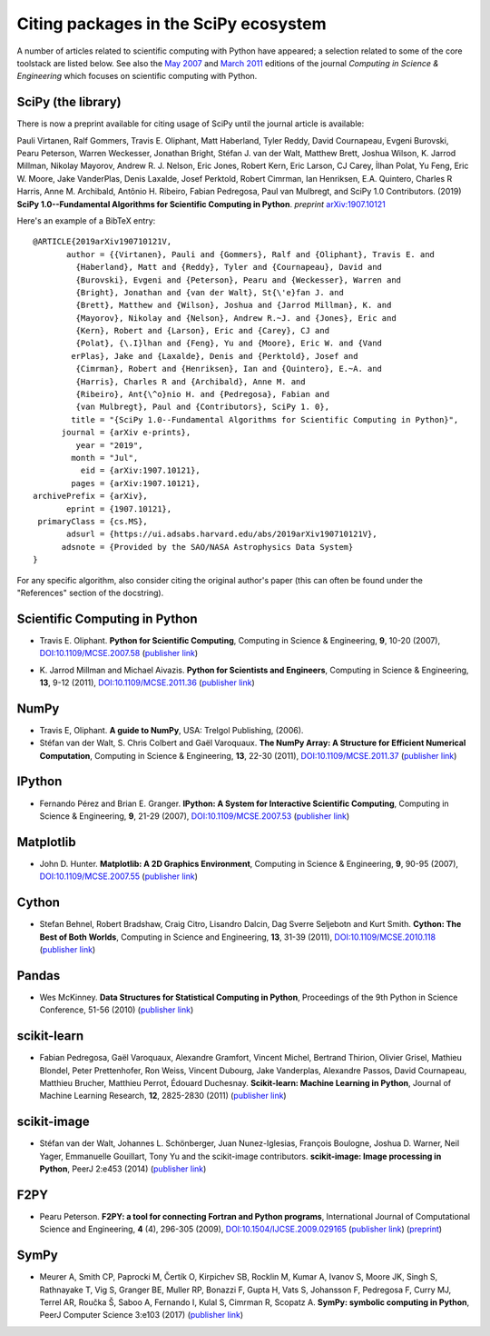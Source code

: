 ======================================
Citing packages in the SciPy ecosystem
======================================

A number of articles related to scientific computing with Python have appeared;
a selection related to some of the core toolstack are listed below. See also
the `May 2007`__ and `March 2011`__ editions of the journal *Computing in
Science & Engineering* which focuses on scientific computing with Python.

__ http://scitation.aip.org/content/aip/journal/cise/9/3
__ http://scitation.aip.org/content/aip/journal/cise/13/2

SciPy (the library)
###################

There is now a preprint available for citing usage of SciPy until
the journal article is available:

Pauli Virtanen, Ralf Gommers, Travis E. Oliphant, Matt Haberland,
Tyler Reddy, David Cournapeau, Evgeni Burovski, Pearu Peterson,
Warren Weckesser, Jonathan Bright, Stéfan J. van der Walt,
Matthew Brett, Joshua Wilson, K. Jarrod Millman, Nikolay Mayorov,
Andrew R. J. Nelson, Eric Jones, Robert Kern, Eric Larson, CJ Carey,
İlhan Polat, Yu Feng, Eric W. Moore, Jake VanderPlas, Denis Laxalde,
Josef Perktold, Robert Cimrman, Ian Henriksen, E.A. Quintero, Charles R Harris,
Anne M. Archibald, Antônio H. Ribeiro, Fabian Pedregosa, Paul van Mulbregt,
and SciPy 1.0 Contributors. (2019) **SciPy 1.0--Fundamental Algorithms
for Scientific Computing in Python**. *preprint* arXiv:1907.10121_

Here's an example of a BibTeX entry:

::

    @ARTICLE{2019arXiv190710121V,
           author = {{Virtanen}, Pauli and {Gommers}, Ralf and {Oliphant}, Travis E. and
             {Haberland}, Matt and {Reddy}, Tyler and {Cournapeau}, David and
             {Burovski}, Evgeni and {Peterson}, Pearu and {Weckesser}, Warren and
             {Bright}, Jonathan and {van der Walt}, St{\'e}fan J. and
             {Brett}, Matthew and {Wilson}, Joshua and {Jarrod Millman}, K. and
             {Mayorov}, Nikolay and {Nelson}, Andrew R.~J. and {Jones}, Eric and
             {Kern}, Robert and {Larson}, Eric and {Carey}, CJ and
             {Polat}, {\.I}lhan and {Feng}, Yu and {Moore}, Eric W. and {Vand
            erPlas}, Jake and {Laxalde}, Denis and {Perktold}, Josef and
             {Cimrman}, Robert and {Henriksen}, Ian and {Quintero}, E.~A. and
             {Harris}, Charles R and {Archibald}, Anne M. and
             {Ribeiro}, Ant{\^o}nio H. and {Pedregosa}, Fabian and
             {van Mulbregt}, Paul and {Contributors}, SciPy 1. 0},
            title = "{SciPy 1.0--Fundamental Algorithms for Scientific Computing in Python}",
          journal = {arXiv e-prints},
             year = "2019",
            month = "Jul",
              eid = {arXiv:1907.10121},
            pages = {arXiv:1907.10121},
    archivePrefix = {arXiv},
           eprint = {1907.10121},
     primaryClass = {cs.MS},
           adsurl = {https://ui.adsabs.harvard.edu/abs/2019arXiv190710121V},
          adsnote = {Provided by the SAO/NASA Astrophysics Data System}
    }

  
.. _arXiv:1907.10121: https://arxiv.org/abs/1907.10121

For any specific algorithm, also consider citing the original author's paper
(this can often be found under the "References" section of the docstring).

.. raw:: html

   </div>

Scientific Computing in Python
##############################

* Travis E. Oliphant.
  **Python for Scientific Computing**,
  Computing in Science & Engineering, **9**, 10-20 (2007),
  `DOI:10.1109/MCSE.2007.58`__ (`publisher link`__)

__ https://doi.org/10.1109/MCSE.2007.58
__ http://scitation.aip.org/content/aip/journal/cise/9/3/10.1109/MCSE.2007.58


* K. Jarrod Millman and Michael Aivazis. **Python for Scientists and Engineers**,
  Computing in Science & Engineering, **13**, 9-12 (2011),
  `DOI:10.1109/MCSE.2011.36`__ (`publisher link`__)

__ https://doi.org/10.1109/MCSE.2011.36
__ http://scitation.aip.org/content/aip/journal/cise/13/2/10.1109/MCSE.2011.36


NumPy
#####

* Travis E, Oliphant. **A guide to NumPy**,
  USA: Trelgol Publishing, (2006).

* Stéfan van der Walt, S. Chris Colbert and Gaël Varoquaux.
  **The NumPy Array: A Structure for Efficient Numerical Computation**,
  Computing in Science & Engineering, **13**, 22-30 (2011),
  `DOI:10.1109/MCSE.2011.37`__ (`publisher link`__)

__ http://dx.doi.org/10.1109/MCSE.2011.37
__ http://scitation.aip.org/content/aip/journal/cise/13/2/10.1109/MCSE.2011.37


IPython
#######

* Fernando Pérez and Brian E. Granger.
  **IPython: A System for Interactive Scientific Computing**,
  Computing in Science & Engineering, **9**, 21-29 (2007),
  `DOI:10.1109/MCSE.2007.53`__ (`publisher link`__)

__ https://doi.org/10.1109/MCSE.2007.53
__ http://scitation.aip.org/content/aip/journal/cise/9/3/10.1109/MCSE.2007.53

Matplotlib
##########

* John D. Hunter.
  **Matplotlib: A 2D Graphics Environment**,
  Computing in Science & Engineering, **9**, 90-95 (2007),
  `DOI:10.1109/MCSE.2007.55`__ (`publisher link`__)

__ https://doi.org/10.1109/MCSE.2007.55
__ http://scitation.aip.org/content/aip/journal/cise/9/3/10.1109/MCSE.2007.55

Cython
######
* Stefan Behnel, Robert Bradshaw, Craig Citro, Lisandro Dalcin, Dag Sverre
  Seljebotn and Kurt Smith.
  **Cython: The Best of Both Worlds**,
  Computing in Science and Engineering, **13**, 31-39 (2011),
  `DOI:10.1109/MCSE.2010.118`__ (`publisher link`__)

__ https://doi.org/10.1109/MCSE.2010.118
__ http://scitation.aip.org/content/aip/journal/cise/13/2/10.1109/MCSE.2010.118

Pandas
######
* Wes McKinney.
  **Data Structures for Statistical Computing in Python**,
  Proceedings of the 9th Python in Science Conference, 51-56 (2010)
  (`publisher link`__)

__ http://conference.scipy.org/proceedings/scipy2010/mckinney.html

scikit-learn
############

* Fabian Pedregosa, Gaël Varoquaux, Alexandre Gramfort, Vincent Michel,
  Bertrand Thirion, Olivier Grisel, Mathieu Blondel, Peter Prettenhofer, Ron
  Weiss, Vincent Dubourg, Jake Vanderplas, Alexandre Passos, David Cournapeau,
  Matthieu Brucher, Matthieu Perrot, Édouard Duchesnay.
  **Scikit-learn: Machine Learning in Python**,
  Journal of Machine Learning Research, **12**, 2825-2830 (2011)
  (`publisher link`__)

__ http://jmlr.org/papers/v12/pedregosa11a.html

scikit-image
############

* Stéfan van der Walt, Johannes L. Schönberger, Juan Nunez-Iglesias, François
  Boulogne, Joshua D. Warner, Neil Yager, Emmanuelle Gouillart, Tony Yu and the
  scikit-image contributors.
  **scikit-image: Image processing in Python**,
  PeerJ 2:e453 (2014)
  (`publisher link`__)

__ https://doi.org/10.7717/peerj.453

F2PY
####

* Pearu Peterson.
  **F2PY: a tool for connecting Fortran and Python programs**,
  International Journal of Computational Science and Engineering,
  **4** (4), 296-305 (2009),
  `DOI:10.1504/IJCSE.2009.029165`__ (`publisher link`__) (`preprint`__)

__ https://doi.org/10.1504/IJCSE.2009.029165
__ http://www.inderscience.com/info/inarticletoc.php?jcode=ijcse&year=2009&vol=4&issue=4
__ http://cens.ioc.ee/~pearu/papers/IJCSE4.4_Paper_8.pdf

SymPy
#####

* Meurer A, Smith CP, Paprocki M, Čertík O, Kirpichev SB, Rocklin M, Kumar A, 
  Ivanov S, Moore JK, Singh S, Rathnayake T, Vig S, Granger BE, Muller RP, 
  Bonazzi F, Gupta H, Vats S, Johansson F, Pedregosa F, Curry MJ, Terrel AR, 
  Roučka Š, Saboo A, Fernando I, Kulal S, Cimrman R, Scopatz A. 
  **SymPy: symbolic computing in Python**,
  PeerJ Computer Science 3:e103 (2017)
  (`publisher link`__) 

__ https://doi.org/10.7717/peerj-cs.103

